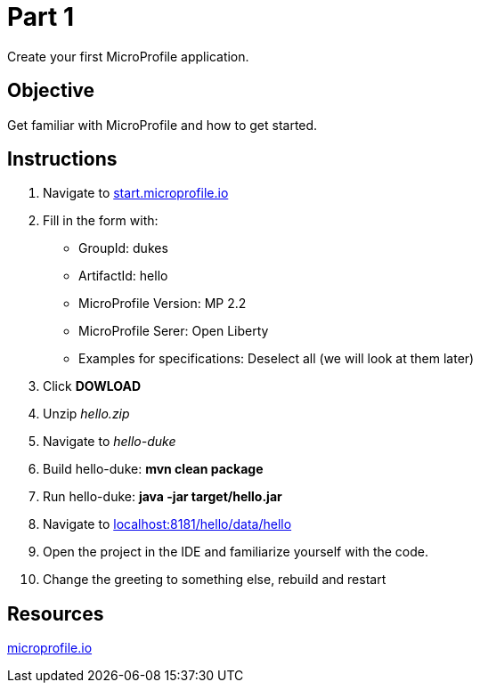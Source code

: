 = Part 1

Create your first MicroProfile application.

== Objective

Get familiar with MicroProfile and how to get started.

== Instructions

. Navigate to link:https://start.microprofile.io/[start.microprofile.io]
. Fill in the form with: 
 - GroupId: dukes 
 - ArtifactId: hello 
 - MicroProfile Version: MP 2.2
 - MicroProfile Serer: Open Liberty
 - Examples for specifications: Deselect all (we will look at them later)
. Click *DOWLOAD*
. Unzip _hello.zip_
. Navigate to _hello-duke_
. Build hello-duke: *mvn clean package*
. Run hello-duke: *java -jar target/hello.jar*
. Navigate to link:http://localhost:8181/hello/data/hello[localhost:8181/hello/data/hello]
. Open the project in the IDE and familiarize yourself with the code.
. Change the greeting to something else, rebuild and restart

== Resources

link:https://microprofile.io/[microprofile.io]